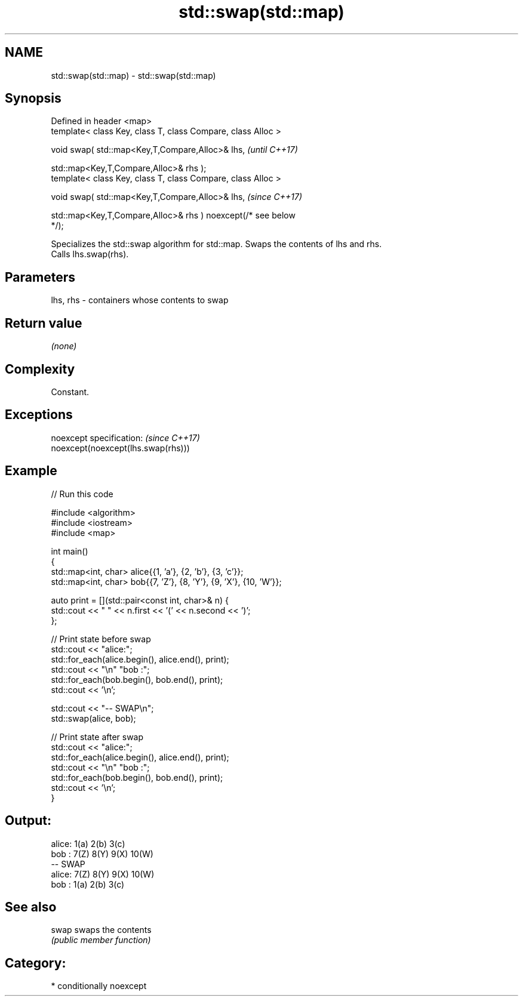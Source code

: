 .TH std::swap(std::map) 3 "2021.11.17" "http://cppreference.com" "C++ Standard Libary"
.SH NAME
std::swap(std::map) \- std::swap(std::map)

.SH Synopsis
   Defined in header <map>
   template< class Key, class T, class Compare, class Alloc >

   void swap( std::map<Key,T,Compare,Alloc>& lhs,                         \fI(until C++17)\fP

              std::map<Key,T,Compare,Alloc>& rhs );
   template< class Key, class T, class Compare, class Alloc >

   void swap( std::map<Key,T,Compare,Alloc>& lhs,                         \fI(since C++17)\fP

              std::map<Key,T,Compare,Alloc>& rhs ) noexcept(/* see below
   */);

   Specializes the std::swap algorithm for std::map. Swaps the contents of lhs and rhs.
   Calls lhs.swap(rhs).

.SH Parameters

   lhs, rhs - containers whose contents to swap

.SH Return value

   \fI(none)\fP

.SH Complexity

   Constant.

.SH Exceptions

   noexcept specification:           \fI(since C++17)\fP
   noexcept(noexcept(lhs.swap(rhs)))

.SH Example


// Run this code

 #include <algorithm>
 #include <iostream>
 #include <map>

 int main()
 {
     std::map<int, char> alice{{1, 'a'}, {2, 'b'}, {3, 'c'}};
     std::map<int, char> bob{{7, 'Z'}, {8, 'Y'}, {9, 'X'}, {10, 'W'}};

     auto print = [](std::pair<const int, char>& n) {
         std::cout << " " << n.first << '(' << n.second << ')';
     };

     // Print state before swap
     std::cout << "alice:";
     std::for_each(alice.begin(), alice.end(), print);
     std::cout << "\\n" "bob  :";
     std::for_each(bob.begin(), bob.end(), print);
     std::cout << '\\n';

     std::cout << "-- SWAP\\n";
     std::swap(alice, bob);

     // Print state after swap
     std::cout << "alice:";
     std::for_each(alice.begin(), alice.end(), print);
     std::cout << "\\n" "bob  :";
     std::for_each(bob.begin(), bob.end(), print);
     std::cout << '\\n';
 }

.SH Output:

 alice: 1(a) 2(b) 3(c)
 bob  : 7(Z) 8(Y) 9(X) 10(W)
 -- SWAP
 alice: 7(Z) 8(Y) 9(X) 10(W)
 bob  : 1(a) 2(b) 3(c)

.SH See also

   swap swaps the contents
        \fI(public member function)\fP

.SH Category:

     * conditionally noexcept
